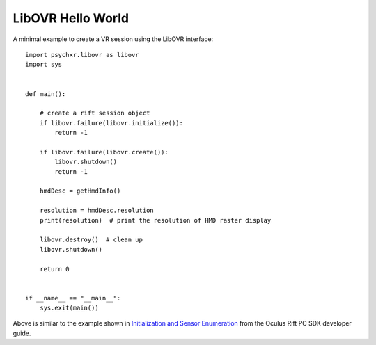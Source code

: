 ==================
LibOVR Hello World
==================

A minimal example to create a VR session using the LibOVR interface::

    import psychxr.libovr as libovr
    import sys


    def main():

        # create a rift session object
        if libovr.failure(libovr.initialize()):
            return -1

        if libovr.failure(libovr.create()):
            libovr.shutdown()
            return -1

        hmdDesc = getHmdInfo()

        resolution = hmdDesc.resolution
        print(resolution)  # print the resolution of HMD raster display

        libovr.destroy()  # clean up
        libovr.shutdown()

        return 0


    if __name__ == "__main__":
        sys.exit(main())


Above is similar to the example shown in `Initialization and Sensor Enumeration
<https://developer.oculus.com/documentation/pcsdk/latest/concepts/dg-sensor/>`_
from the Oculus Rift PC SDK developer guide.